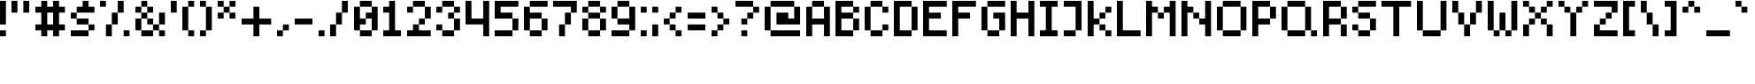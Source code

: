 SplineFontDB: 3.2
FontName: SixPixelsFont
FullName: Six Pixels Font
FamilyName: SixPixelsFont
Weight: Medium
Copyright: (c) - 2024 Mounir Tohami (Whales State) https://mounirtohami.itch.io
Version: 001.000
ItalicAngle: 0
UnderlinePosition: 0
UnderlineWidth: 0
Ascent: 1000
Descent: 0
InvalidEm: 0
sfntRevision: 0x00010000
LayerCount: 2
Layer: 0 1 "Back" 1
Layer: 1 1 "Fore" 0
XUID: [1021 465 1097079576 44]
StyleMap: 0x0040
FSType: 0
OS2Version: 1
OS2_WeightWidthSlopeOnly: 0
OS2_UseTypoMetrics: 0
CreationTime: 1280473793
ModificationTime: 1710296736
PfmFamily: 17
TTFWeight: 500
TTFWidth: 5
LineGap: 333
VLineGap: 0
Panose: 2 0 6 3 0 0 0 0 0 0
OS2TypoAscent: 1000
OS2TypoAOffset: 0
OS2TypoDescent: 0
OS2TypoDOffset: 0
OS2TypoLinegap: 333
OS2WinAscent: 1000
OS2WinAOffset: 0
OS2WinDescent: 333
OS2WinDOffset: 0
HheadAscent: 1000
HheadAOffset: 0
HheadDescent: 0
HheadDOffset: 0
OS2SubXSize: 667
OS2SubYSize: 667
OS2SubXOff: 0
OS2SubYOff: 167
OS2SupXSize: 667
OS2SupYSize: 667
OS2SupXOff: 0
OS2SupYOff: 500
OS2StrikeYSize: 0
OS2StrikeYPos: 333
OS2Vendor: '2ttf'
OS2CodePages: 00000001.00000000
OS2UnicodeRanges: 00000003.00000000.00000000.00000000
MarkAttachClasses: 1
DEI: 91125
ShortTable: cvt  2
  34
  648
EndShort
ShortTable: maxp 16
  1
  0
  99
  45
  10
  0
  0
  2
  0
  1
  1
  0
  64
  46
  0
  0
EndShort
LangName: 1033 "" "" "" "MounirTohami:SixPixelsFont" "" "Version 001.000" "" "" "" "Mounir Tohami" "" "https://mounirtohami.itch.io/six-pixels-font" "https://mounirtohami.itch.io" "SIL Open Font License (OFL)" "https://openfontlicense.org/"
GaspTable: 1 65535 0 0
Encoding: UnicodeBmp
UnicodeInterp: none
NameList: AGL For New Fonts
DisplaySize: -36
AntiAlias: 1
FitToEm: 0
WinInfo: 51 51 17
BeginPrivate: 0
EndPrivate
BeginChars: 65539 99

StartChar: .notdef
Encoding: 65536 -1 0
Width: 833
GlyphClass: 1
Flags: W
TtInstrs:
PUSHB_2
 1
 0
MDAP[rnd]
ALIGNRP
PUSHB_3
 7
 4
 0
MIRP[min,rnd,black]
SHP[rp2]
PUSHB_2
 6
 5
MDRP[rp0,min,rnd,grey]
ALIGNRP
PUSHB_3
 3
 2
 0
MIRP[min,rnd,black]
SHP[rp2]
SVTCA[y-axis]
PUSHB_2
 3
 0
MDAP[rnd]
ALIGNRP
PUSHB_3
 5
 4
 0
MIRP[min,rnd,black]
SHP[rp2]
PUSHB_3
 7
 6
 1
MIRP[rp0,min,rnd,grey]
ALIGNRP
PUSHB_3
 1
 2
 0
MIRP[min,rnd,black]
SHP[rp2]
EndTTInstrs
LayerCount: 2
Fore
SplineSet
89 0 m 1,0,-1
 89 1778 l 1,1,-1
 798 1778 l 1,2,-1
 798 0 l 1,3,-1
 89 0 l 1,0,-1
178 89 m 1,4,-1
 709 89 l 1,5,-1
 709 1689 l 1,6,-1
 178 1689 l 1,7,-1
 178 89 l 1,4,-1
EndSplineSet
EndChar

StartChar: .null
Encoding: 65537 -1 1
Width: 0
GlyphClass: 2
Flags: W
LayerCount: 2
EndChar

StartChar: nonmarkingreturn
Encoding: 65538 -1 2
Width: 833
GlyphClass: 2
Flags: W
LayerCount: 2
EndChar

StartChar: space
Encoding: 32 32 3
Width: 333
GlyphClass: 2
Flags: W
LayerCount: 2
EndChar

StartChar: exclam
Encoding: 33 33 4
Width: 333
GlyphClass: 2
Flags: W
LayerCount: 2
Fore
SplineSet
0 0 m 1,0,-1
 0 167 l 1,1,-1
 167 167 l 1,2,-1
 167 0 l 1,3,-1
 0 0 l 1,0,-1
0 334 m 1,4,5
 0 334 0 334 0 1001 c 1,6,-1
 167 1001 l 1,7,-1
 167 334 l 1,8,-1
 0 334 l 1,4,5
EndSplineSet
EndChar

StartChar: quotedbl
Encoding: 34 34 5
Width: 666
GlyphClass: 2
Flags: W
LayerCount: 2
Fore
SplineSet
334 668 m 1,0,1
 334 668 334 668 334 1001 c 1,2,-1
 501 1001 l 1,3,-1
 501 668 l 1,4,-1
 334 668 l 1,0,1
0 668 m 1,5,6
 0 668 0 668 0 1001 c 1,7,-1
 167 1001 l 1,8,9
 167 1001 167 1001 167 668 c 1,10,-1
 0 668 l 1,5,6
EndSplineSet
EndChar

StartChar: numbersign
Encoding: 35 35 6
Width: 1000
GlyphClass: 2
Flags: W
LayerCount: 2
Fore
SplineSet
501 0 m 1,0,-1
 501 167 l 1,1,-1
 334 167 l 1,2,-1
 334 0 l 1,3,-1
 167 0 l 1,4,-1
 167 167 l 1,5,-1
 0 167 l 1,6,-1
 0 334 l 1,7,-1
 167 334 l 1,8,9
 167 334 167 334 167 668 c 1,10,-1
 0 668 l 1,11,-1
 0 834 l 1,12,-1
 167 834 l 1,13,-1
 167 1001 l 1,14,-1
 334 1001 l 1,15,-1
 334 834 l 1,16,-1
 501 834 l 1,17,-1
 501 1001 l 1,18,-1
 668 1001 l 1,19,-1
 668 834 l 1,20,-1
 834 834 l 1,21,-1
 834 668 l 1,22,-1
 668 668 l 1,23,-1
 668 334 l 1,24,-1
 834 334 l 1,25,-1
 834 167 l 1,26,-1
 668 167 l 1,27,-1
 668 0 l 1,28,-1
 501 0 l 1,0,-1
501 334 m 1,29,30
 501 334 501 334 501 668 c 1,31,-1
 334 668 l 1,32,33
 334 668 334 668 334 334 c 1,34,-1
 501 334 l 1,29,30
EndSplineSet
EndChar

StartChar: dollar
Encoding: 36 36 7
Width: 833
GlyphClass: 2
Flags: W
LayerCount: 2
Fore
SplineSet
501 167 m 1,0,-1
 501 0 l 1,1,2
 501 0 501 0 0 0 c 1,3,-1
 0 167 l 1,4,-1
 501 167 l 1,0,-1
501 167 m 1,5,-1
 501 334 l 1,6,-1
 668 334 l 1,7,-1
 668 167 l 1,8,-1
 501 167 l 1,5,-1
501 334 m 1,9,10
 501 334 501 334 167 334 c 1,11,-1
 167 501 l 1,12,13
 167 501 167 501 501 501 c 1,14,-1
 501 334 l 1,9,10
167 501 m 1,15,-1
 0 501 l 1,16,-1
 0 668 l 1,17,-1
 167 668 l 1,18,-1
 167 501 l 1,15,-1
167 668 m 1,19,-1
 167 834 l 1,20,-1
 334 834 l 1,21,-1
 334 1001 l 1,22,-1
 501 1001 l 1,23,-1
 501 834 l 1,24,-1
 668 834 l 1,25,-1
 668 668 l 1,26,27
 668 668 668 668 167 668 c 1,19,-1
EndSplineSet
EndChar

StartChar: percent
Encoding: 37 37 8
Width: 1000
GlyphClass: 2
Flags: W
LayerCount: 2
Fore
SplineSet
668 0 m 1,0,-1
 668 167 l 1,1,-1
 834 167 l 1,2,-1
 834 0 l 1,3,-1
 668 0 l 1,0,-1
167 0 m 1,4,5
 167 0 167 0 167 334 c 1,6,-1
 334 334 l 1,7,-1
 334 0 l 1,8,-1
 167 0 l 1,4,5
0 834 m 1,9,-1
 0 1001 l 1,10,-1
 167 1001 l 1,11,-1
 167 834 l 1,12,-1
 0 834 l 1,9,-1
334 334 m 1,13,14
 334 334 334 334 334 668 c 1,15,-1
 501 668 l 1,16,17
 501 668 501 668 501 334 c 1,18,-1
 334 334 l 1,13,14
501 668 m 1,19,20
 501 668 501 668 501 1001 c 1,21,-1
 668 1001 l 1,22,23
 668 1001 668 1001 668 668 c 1,24,-1
 501 668 l 1,19,20
EndSplineSet
EndChar

StartChar: ampersand
Encoding: 38 38 9
Width: 1000
GlyphClass: 2
Flags: W
LayerCount: 2
Fore
SplineSet
668 0 m 1,0,-1
 668 167 l 1,1,-1
 834 167 l 1,2,-1
 834 0 l 1,3,-1
 668 0 l 1,0,-1
501 167 m 1,4,-1
 501 0 l 1,5,6
 501 0 501 0 167 0 c 1,7,-1
 167 167 l 1,8,-1
 501 167 l 1,4,-1
501 167 m 1,9,-1
 501 334 l 1,10,-1
 668 334 l 1,11,-1
 668 167 l 1,12,-1
 501 167 l 1,9,-1
167 167 m 1,13,-1
 0 167 l 1,14,15
 0 167 0 167 0 501 c 1,16,-1
 167 501 l 1,17,18
 167 501 167 501 167 167 c 1,13,-1
668 334 m 1,19,20
 668 334 668 334 668 668 c 1,21,-1
 834 668 l 1,22,23
 834 668 834 668 834 334 c 1,24,-1
 668 334 l 1,19,20
501 334 m 1,25,-1
 334 334 l 1,26,-1
 334 501 l 1,27,-1
 501 501 l 1,28,-1
 501 334 l 1,25,-1
167 501 m 1,29,-1
 167 668 l 1,30,-1
 334 668 l 1,31,-1
 334 501 l 1,32,-1
 167 501 l 1,29,-1
334 668 m 1,33,-1
 334 834 l 1,34,-1
 501 834 l 1,35,-1
 501 668 l 1,36,-1
 334 668 l 1,33,-1
167 668 m 1,37,-1
 0 668 l 1,38,-1
 0 834 l 1,39,-1
 167 834 l 1,40,-1
 167 668 l 1,37,-1
167 834 m 1,41,-1
 167 1001 l 1,42,-1
 334 1001 l 1,43,-1
 334 834 l 1,44,-1
 167 834 l 1,41,-1
EndSplineSet
EndChar

StartChar: quotesingle
Encoding: 39 39 10
Width: 333
GlyphClass: 2
Flags: W
LayerCount: 2
Fore
SplineSet
0 668 m 1,0,1
 0 668 0 668 0 1001 c 1,2,-1
 167 1001 l 1,3,-1
 167 668 l 1,4,-1
 0 668 l 1,0,1
EndSplineSet
EndChar

StartChar: parenleft
Encoding: 40 40 11
Width: 500
GlyphClass: 2
Flags: W
LayerCount: 2
Fore
SplineSet
167 0 m 1,0,-1
 167 167 l 1,1,-1
 334 167 l 1,2,-1
 334 0 l 1,3,-1
 167 0 l 1,0,-1
167 167 m 1,4,-1
 0 167 l 1,5,6
 0 167 0 167 0 834 c 1,7,-1
 167 834 l 1,8,-1
 167 167 l 1,4,-1
167 834 m 1,9,-1
 167 1001 l 1,10,-1
 334 1001 l 1,11,-1
 334 834 l 1,12,-1
 167 834 l 1,9,-1
EndSplineSet
EndChar

StartChar: parenright
Encoding: 41 41 12
Width: 500
GlyphClass: 2
Flags: W
LayerCount: 2
Fore
SplineSet
0 0 m 1,0,-1
 0 167 l 1,1,-1
 167 167 l 1,2,-1
 167 0 l 1,3,-1
 0 0 l 1,0,-1
167 167 m 1,4,5
 167 167 167 167 167 834 c 1,6,-1
 334 834 l 1,7,-1
 334 167 l 1,8,-1
 167 167 l 1,4,5
167 834 m 1,9,-1
 0 834 l 1,10,-1
 0 1001 l 1,11,-1
 167 1001 l 1,12,-1
 167 834 l 1,9,-1
EndSplineSet
EndChar

StartChar: asterisk
Encoding: 42 42 13
Width: 666
GlyphClass: 2
Flags: W
LayerCount: 2
Fore
SplineSet
334 501 m 1,0,-1
 334 668 l 1,1,-1
 501 668 l 1,2,-1
 501 501 l 1,3,-1
 334 501 l 1,0,-1
0 501 m 1,4,-1
 0 668 l 1,5,-1
 167 668 l 1,6,-1
 167 501 l 1,7,-1
 0 501 l 1,4,-1
167 668 m 1,8,-1
 167 834 l 1,9,-1
 334 834 l 1,10,-1
 334 668 l 1,11,-1
 167 668 l 1,8,-1
334 834 m 1,12,-1
 334 1001 l 1,13,-1
 501 1001 l 1,14,-1
 501 834 l 1,15,-1
 334 834 l 1,12,-1
167 834 m 1,16,-1
 0 834 l 1,17,-1
 0 1001 l 1,18,-1
 167 1001 l 1,19,-1
 167 834 l 1,16,-1
EndSplineSet
EndChar

StartChar: plus
Encoding: 43 43 14
Width: 1000
GlyphClass: 2
Flags: W
LayerCount: 2
Fore
SplineSet
334 0 m 1,0,1
 334 0 334 0 334 334 c 1,2,3
 334 334 334 334 0 334 c 1,4,-1
 0 501 l 1,5,6
 0 501 0 501 334 501 c 1,7,8
 334 501 334 501 334 834 c 1,9,-1
 501 834 l 1,10,11
 501 834 501 834 501 501 c 1,12,13
 501 501 501 501 834 501 c 1,14,-1
 834 334 l 1,15,16
 834 334 834 334 501 334 c 1,17,-1
 501 0 l 1,18,-1
 334 0 l 1,0,1
EndSplineSet
EndChar

StartChar: comma
Encoding: 44 44 15
Width: 500
GlyphClass: 2
Flags: W
LayerCount: 2
Fore
SplineSet
0 0 m 1,0,-1
 0 167 l 1,1,-1
 167 167 l 1,2,-1
 167 0 l 1,3,-1
 0 0 l 1,0,-1
167 167 m 1,4,-1
 167 334 l 1,5,-1
 334 334 l 1,6,-1
 334 167 l 1,7,-1
 167 167 l 1,4,-1
EndSplineSet
EndChar

StartChar: hyphen
Encoding: 45 45 16
Width: 666
GlyphClass: 2
Flags: W
LayerCount: 2
Fore
SplineSet
501 501 m 1,0,-1
 501 334 l 1,1,2
 501 334 501 334 0 334 c 1,3,-1
 0 501 l 1,4,-1
 501 501 l 1,0,-1
EndSplineSet
EndChar

StartChar: period
Encoding: 46 46 17
Width: 333
GlyphClass: 2
Flags: W
LayerCount: 2
Fore
SplineSet
0 0 m 1,0,-1
 0 167 l 1,1,-1
 167 167 l 1,2,-1
 167 0 l 1,3,-1
 0 0 l 1,0,-1
EndSplineSet
EndChar

StartChar: slash
Encoding: 47 47 18
Width: 666
GlyphClass: 2
Flags: W
LayerCount: 2
Fore
SplineSet
0 0 m 1,0,1
 0 0 0 0 0 334 c 1,2,-1
 167 334 l 1,3,-1
 167 0 l 1,4,-1
 0 0 l 1,0,1
167 334 m 1,5,6
 167 334 167 334 167 668 c 1,7,-1
 334 668 l 1,8,9
 334 668 334 668 334 334 c 1,10,-1
 167 334 l 1,5,6
334 668 m 1,11,12
 334 668 334 668 334 1001 c 1,13,-1
 501 1001 l 1,14,15
 501 1001 501 1001 501 668 c 1,16,-1
 334 668 l 1,11,12
EndSplineSet
EndChar

StartChar: zero
Encoding: 48 48 19
Width: 833
GlyphClass: 2
Flags: W
LayerCount: 2
Fore
SplineSet
501 167 m 1,0,-1
 501 0 l 1,1,2
 501 0 501 0 167 0 c 1,3,-1
 167 167 l 1,4,-1
 501 167 l 1,0,-1
501 167 m 1,5,6
 501 167 501 167 501 501 c 1,7,-1
 334 501 l 1,8,-1
 334 334 l 1,9,-1
 167 334 l 1,10,-1
 167 167 l 1,11,-1
 0 167 l 1,12,13
 0 167 0 167 0 834 c 1,14,-1
 167 834 l 1,15,16
 167 834 167 834 167 501 c 1,17,-1
 334 501 l 1,18,-1
 334 668 l 1,19,-1
 501 668 l 1,20,-1
 501 834 l 1,21,-1
 668 834 l 1,22,23
 668 834 668 834 668 167 c 1,24,-1
 501 167 l 1,5,6
501 834 m 1,25,26
 501 834 501 834 167 834 c 1,27,-1
 167 1001 l 1,28,29
 167 1001 167 1001 501 1001 c 1,30,-1
 501 834 l 1,25,26
EndSplineSet
EndChar

StartChar: one
Encoding: 49 49 20
Width: 666
GlyphClass: 2
Flags: W
LayerCount: 2
Fore
SplineSet
0 0 m 1,0,-1
 0 167 l 1,1,-1
 167 167 l 1,2,3
 167 167 167 167 167 668 c 1,4,-1
 0 668 l 1,5,-1
 0 834 l 1,6,-1
 167 834 l 1,7,-1
 167 1001 l 1,8,-1
 334 1001 l 1,9,10
 334 1001 334 1001 334 167 c 1,11,-1
 501 167 l 1,12,-1
 501 0 l 1,13,-1
 0 0 l 1,0,-1
EndSplineSet
EndChar

StartChar: two
Encoding: 50 50 21
Width: 833
GlyphClass: 2
Flags: W
LayerCount: 2
Fore
SplineSet
0 668 m 1,0,-1
 0 834 l 1,1,-1
 167 834 l 1,2,-1
 167 668 l 1,3,-1
 0 668 l 1,0,-1
668 167 m 1,4,-1
 668 0 l 1,5,6
 668 0 668 0 0 0 c 1,7,-1
 0 167 l 1,8,-1
 167 167 l 1,9,-1
 167 334 l 1,10,-1
 334 334 l 1,11,-1
 334 167 l 1,12,-1
 668 167 l 1,4,-1
334 334 m 1,13,-1
 334 501 l 1,14,-1
 501 501 l 1,15,-1
 501 334 l 1,16,-1
 334 334 l 1,13,-1
501 501 m 1,17,18
 501 501 501 501 501 834 c 1,19,-1
 668 834 l 1,20,21
 668 834 668 834 668 501 c 1,22,-1
 501 501 l 1,17,18
501 834 m 1,23,24
 501 834 501 834 167 834 c 1,25,-1
 167 1001 l 1,26,27
 167 1001 167 1001 501 1001 c 1,28,-1
 501 834 l 1,23,24
EndSplineSet
EndChar

StartChar: three
Encoding: 51 51 22
Width: 833
GlyphClass: 2
Flags: W
LayerCount: 2
Fore
SplineSet
0 668 m 1,0,-1
 0 834 l 1,1,-1
 167 834 l 1,2,-1
 167 668 l 1,3,-1
 0 668 l 1,0,-1
501 167 m 1,4,-1
 501 0 l 1,5,6
 501 0 501 0 167 0 c 1,7,-1
 167 167 l 1,8,-1
 501 167 l 1,4,-1
501 167 m 1,9,10
 501 167 501 167 501 501 c 1,11,-1
 668 501 l 1,12,13
 668 501 668 501 668 167 c 1,14,-1
 501 167 l 1,9,10
167 167 m 1,15,-1
 0 167 l 1,16,-1
 0 334 l 1,17,-1
 167 334 l 1,18,-1
 167 167 l 1,15,-1
501 501 m 1,19,-1
 334 501 l 1,20,-1
 334 668 l 1,21,-1
 501 668 l 1,22,-1
 501 501 l 1,19,-1
501 668 m 1,23,-1
 501 834 l 1,24,-1
 668 834 l 1,25,-1
 668 668 l 1,26,-1
 501 668 l 1,23,-1
501 834 m 1,27,28
 501 834 501 834 167 834 c 1,29,-1
 167 1001 l 1,30,31
 167 1001 167 1001 501 1001 c 1,32,-1
 501 834 l 1,27,28
EndSplineSet
EndChar

StartChar: four
Encoding: 52 52 23
Width: 833
GlyphClass: 2
Flags: W
LayerCount: 2
Fore
SplineSet
501 0 m 1,0,1
 501 0 501 0 501 334 c 1,2,3
 501 334 501 334 0 334 c 1,4,-1
 0 1001 l 1,5,-1
 167 1001 l 1,6,7
 167 1001 167 1001 167 501 c 1,8,9
 167 501 167 501 501 501 c 1,10,11
 501 501 501 501 501 1001 c 1,12,-1
 668 1001 l 1,13,-1
 668 0 l 1,14,-1
 501 0 l 1,0,1
EndSplineSet
EndChar

StartChar: five
Encoding: 53 53 24
Width: 833
GlyphClass: 2
Flags: W
LayerCount: 2
Fore
SplineSet
501 167 m 1,0,-1
 501 0 l 1,1,2
 501 0 501 0 0 0 c 1,3,-1
 0 167 l 1,4,-1
 501 167 l 1,0,-1
501 167 m 1,5,6
 501 167 501 167 501 501 c 1,7,-1
 668 501 l 1,8,9
 668 501 668 501 668 167 c 1,10,-1
 501 167 l 1,5,6
501 501 m 1,11,12
 501 501 501 501 0 501 c 1,13,14
 0 501 0 501 0 1001 c 1,15,16
 0 1001 0 1001 668 1001 c 1,17,-1
 668 834 l 1,18,19
 668 834 668 834 167 834 c 1,20,-1
 167 668 l 1,21,22
 167 668 167 668 501 668 c 1,23,-1
 501 501 l 1,11,12
EndSplineSet
EndChar

StartChar: six
Encoding: 54 54 25
Width: 833
GlyphClass: 2
Flags: W
LayerCount: 2
Fore
SplineSet
501 167 m 1,0,-1
 501 0 l 1,1,2
 501 0 501 0 167 0 c 1,3,-1
 167 167 l 1,4,-1
 501 167 l 1,0,-1
501 167 m 1,5,6
 501 167 501 167 501 501 c 1,7,-1
 668 501 l 1,8,9
 668 501 668 501 668 167 c 1,10,-1
 501 167 l 1,5,6
167 167 m 1,11,-1
 0 167 l 1,12,13
 0 167 0 167 0 834 c 1,14,-1
 167 834 l 1,15,-1
 167 668 l 1,16,17
 167 668 167 668 501 668 c 1,18,-1
 501 501 l 1,19,20
 501 501 501 501 167 501 c 1,21,22
 167 501 167 501 167 167 c 1,11,-1
668 1001 m 1,23,-1
 668 834 l 1,24,25
 668 834 668 834 167 834 c 1,26,-1
 167 1001 l 1,27,28
 167 1001 167 1001 668 1001 c 1,23,-1
EndSplineSet
EndChar

StartChar: seven
Encoding: 55 55 26
Width: 833
GlyphClass: 2
Flags: W
LayerCount: 2
Fore
SplineSet
167 0 m 1,0,1
 167 0 167 0 167 334 c 1,2,-1
 334 334 l 1,3,-1
 334 0 l 1,4,-1
 167 0 l 1,0,1
334 334 m 1,5,6
 334 334 334 334 334 668 c 1,7,-1
 501 668 l 1,8,9
 501 668 501 668 501 334 c 1,10,-1
 334 334 l 1,5,6
501 668 m 1,11,-1
 501 834 l 1,12,13
 501 834 501 834 0 834 c 1,14,-1
 0 1001 l 1,15,16
 0 1001 0 1001 668 1001 c 1,17,18
 668 1001 668 1001 668 668 c 1,19,-1
 501 668 l 1,11,-1
EndSplineSet
EndChar

StartChar: eight
Encoding: 56 56 27
Width: 833
GlyphClass: 2
Flags: W
LayerCount: 2
Fore
SplineSet
501 167 m 1,0,-1
 501 0 l 1,1,2
 501 0 501 0 167 0 c 1,3,-1
 167 167 l 1,4,-1
 501 167 l 1,0,-1
501 167 m 1,5,6
 501 167 501 167 501 501 c 1,7,-1
 668 501 l 1,8,9
 668 501 668 501 668 167 c 1,10,-1
 501 167 l 1,5,6
167 167 m 1,11,-1
 0 167 l 1,12,13
 0 167 0 167 0 501 c 1,14,-1
 167 501 l 1,15,16
 167 501 167 501 167 167 c 1,11,-1
501 501 m 1,17,18
 501 501 501 501 167 501 c 1,19,-1
 167 668 l 1,20,21
 167 668 167 668 501 668 c 1,22,-1
 501 501 l 1,17,18
501 668 m 1,23,-1
 501 834 l 1,24,-1
 668 834 l 1,25,-1
 668 668 l 1,26,-1
 501 668 l 1,23,-1
167 668 m 1,27,-1
 0 668 l 1,28,-1
 0 834 l 1,29,-1
 167 834 l 1,30,-1
 167 668 l 1,27,-1
501 834 m 1,31,32
 501 834 501 834 167 834 c 1,33,-1
 167 1001 l 1,34,35
 167 1001 167 1001 501 1001 c 1,36,-1
 501 834 l 1,31,32
EndSplineSet
EndChar

StartChar: nine
Encoding: 57 57 28
Width: 833
GlyphClass: 2
Flags: W
LayerCount: 2
Fore
SplineSet
501 167 m 1,0,-1
 501 0 l 1,1,2
 501 0 501 0 0 0 c 1,3,-1
 0 167 l 1,4,-1
 501 167 l 1,0,-1
501 167 m 1,5,-1
 501 334 l 1,6,7
 501 334 501 334 167 334 c 1,8,-1
 167 501 l 1,9,10
 167 501 167 501 501 501 c 1,11,12
 501 501 501 501 501 834 c 1,13,-1
 668 834 l 1,14,15
 668 834 668 834 668 167 c 1,16,-1
 501 167 l 1,5,-1
167 501 m 1,17,-1
 0 501 l 1,18,19
 0 501 0 501 0 834 c 1,20,-1
 167 834 l 1,21,22
 167 834 167 834 167 501 c 1,17,-1
501 834 m 1,23,24
 501 834 501 834 167 834 c 1,25,-1
 167 1001 l 1,26,27
 167 1001 167 1001 501 1001 c 1,28,-1
 501 834 l 1,23,24
EndSplineSet
EndChar

StartChar: colon
Encoding: 58 58 29
Width: 333
GlyphClass: 2
Flags: W
LayerCount: 2
Fore
SplineSet
0 0 m 1,0,-1
 0 167 l 1,1,-1
 167 167 l 1,2,-1
 167 0 l 1,3,-1
 0 0 l 1,0,-1
0 668 m 1,4,-1
 0 834 l 1,5,-1
 167 834 l 1,6,-1
 167 668 l 1,7,-1
 0 668 l 1,4,-1
EndSplineSet
EndChar

StartChar: semicolon
Encoding: 59 59 30
Width: 333
GlyphClass: 2
Flags: W
LayerCount: 2
Fore
SplineSet
0 0 m 1,0,1
 0 0 0 0 0 334 c 1,2,-1
 167 334 l 1,3,-1
 167 0 l 1,4,-1
 0 0 l 1,0,1
0 668 m 1,5,-1
 0 834 l 1,6,-1
 167 834 l 1,7,-1
 167 668 l 1,8,-1
 0 668 l 1,5,-1
EndSplineSet
EndChar

StartChar: less
Encoding: 60 60 31
Width: 666
GlyphClass: 2
Flags: W
LayerCount: 2
Fore
SplineSet
334 0 m 1,0,-1
 334 167 l 1,1,-1
 501 167 l 1,2,-1
 501 0 l 1,3,-1
 334 0 l 1,0,-1
334 167 m 1,4,-1
 167 167 l 1,5,-1
 167 334 l 1,6,-1
 334 334 l 1,7,-1
 334 167 l 1,4,-1
167 334 m 1,8,-1
 0 334 l 1,9,-1
 0 501 l 1,10,-1
 167 501 l 1,11,-1
 167 334 l 1,8,-1
167 501 m 1,12,-1
 167 668 l 1,13,-1
 334 668 l 1,14,-1
 334 501 l 1,15,-1
 167 501 l 1,12,-1
334 668 m 1,16,-1
 334 834 l 1,17,-1
 501 834 l 1,18,-1
 501 668 l 1,19,-1
 334 668 l 1,16,-1
EndSplineSet
EndChar

StartChar: equal
Encoding: 61 61 32
Width: 666
GlyphClass: 2
Flags: W
LayerCount: 2
Fore
SplineSet
501 334 m 1,0,-1
 501 167 l 1,1,2
 501 167 501 167 0 167 c 1,3,-1
 0 334 l 1,4,-1
 501 334 l 1,0,-1
501 668 m 1,5,-1
 501 501 l 1,6,7
 501 501 501 501 0 501 c 1,8,-1
 0 668 l 1,9,10
 0 668 0 668 501 668 c 1,5,-1
EndSplineSet
EndChar

StartChar: greater
Encoding: 62 62 33
Width: 666
GlyphClass: 2
Flags: W
LayerCount: 2
Fore
SplineSet
0 0 m 1,0,-1
 0 167 l 1,1,-1
 167 167 l 1,2,-1
 167 0 l 1,3,-1
 0 0 l 1,0,-1
167 167 m 1,4,-1
 167 334 l 1,5,-1
 334 334 l 1,6,-1
 334 167 l 1,7,-1
 167 167 l 1,4,-1
334 334 m 1,8,-1
 334 501 l 1,9,-1
 501 501 l 1,10,-1
 501 334 l 1,11,-1
 334 334 l 1,8,-1
334 501 m 1,12,-1
 167 501 l 1,13,-1
 167 668 l 1,14,-1
 334 668 l 1,15,-1
 334 501 l 1,12,-1
167 668 m 1,16,-1
 0 668 l 1,17,-1
 0 834 l 1,18,-1
 167 834 l 1,19,-1
 167 668 l 1,16,-1
EndSplineSet
EndChar

StartChar: question
Encoding: 63 63 34
Width: 833
GlyphClass: 2
Flags: W
LayerCount: 2
Fore
SplineSet
167 0 m 1,0,-1
 167 167 l 1,1,-1
 334 167 l 1,2,-1
 334 0 l 1,3,-1
 167 0 l 1,0,-1
167 334 m 1,4,-1
 167 501 l 1,5,-1
 334 501 l 1,6,-1
 334 334 l 1,7,-1
 167 334 l 1,4,-1
334 501 m 1,8,-1
 334 668 l 1,9,-1
 501 668 l 1,10,-1
 501 501 l 1,11,-1
 334 501 l 1,8,-1
501 668 m 1,12,-1
 501 834 l 1,13,-1
 668 834 l 1,14,-1
 668 668 l 1,15,-1
 501 668 l 1,12,-1
501 834 m 1,16,17
 501 834 501 834 0 834 c 1,18,-1
 0 1001 l 1,19,-1
 501 1001 l 1,20,-1
 501 834 l 1,16,17
EndSplineSet
EndChar

StartChar: at
Encoding: 64 64 35
Width: 1166
GlyphClass: 2
Flags: W
LayerCount: 2
Fore
SplineSet
1001 167 m 1,0,-1
 1001 0 l 1,1,2
 1001 0 1001 0 167 0 c 1,3,-1
 167 167 l 1,4,-1
 1001 167 l 1,0,-1
167 167 m 1,5,-1
 0 167 l 1,6,7
 0 167 0 167 0 834 c 1,8,-1
 167 834 l 1,9,10
 167 834 167 834 167 167 c 1,5,-1
334 334 m 1,11,12
 334 334 334 334 334 668 c 1,13,14
 334 668 334 668 668 668 c 1,15,-1
 668 501 l 1,16,-1
 834 501 l 1,17,18
 834 501 834 501 834 834 c 1,19,-1
 1001 834 l 1,20,21
 1001 834 1001 834 1001 334 c 1,22,23
 1001 334 1001 334 334 334 c 1,11,12
834 834 m 1,24,25
 834 834 834 834 167 834 c 1,26,-1
 167 1001 l 1,27,28
 167 1001 167 1001 834 1001 c 1,29,-1
 834 834 l 1,24,25
EndSplineSet
EndChar

StartChar: A
Encoding: 65 65 36
Width: 833
GlyphClass: 2
Flags: W
LayerCount: 2
Fore
SplineSet
501 0 m 1,0,1
 501 0 501 0 501 334 c 1,2,3
 501 334 501 334 167 334 c 1,4,5
 167 334 167 334 167 0 c 1,6,-1
 0 0 l 1,7,8
 0 0 0 0 0 834 c 1,9,-1
 167 834 l 1,10,11
 167 834 167 834 167 501 c 1,12,13
 167 501 167 501 501 501 c 1,14,15
 501 501 501 501 501 834 c 1,16,-1
 668 834 l 1,17,-1
 668 0 l 1,18,-1
 501 0 l 1,0,1
501 834 m 1,19,20
 501 834 501 834 167 834 c 1,21,-1
 167 1001 l 1,22,23
 167 1001 167 1001 501 1001 c 1,24,-1
 501 834 l 1,19,20
EndSplineSet
EndChar

StartChar: B
Encoding: 66 66 37
Width: 833
GlyphClass: 2
Flags: W
LayerCount: 2
Fore
SplineSet
501 167 m 1,0,1
 501 167 501 167 501 501 c 1,2,3
 501 501 501 501 167 501 c 1,4,5
 167 501 167 501 167 167 c 1,6,-1
 501 167 l 1,0,1
0 0 m 1,7,8
 0 0 0 0 0 1001 c 1,9,10
 0 1001 0 1001 501 1001 c 1,11,-1
 501 834 l 1,12,-1
 668 834 l 1,13,-1
 668 668 l 1,14,-1
 501 668 l 1,15,-1
 501 834 l 1,16,17
 501 834 501 834 167 834 c 1,18,-1
 167 668 l 1,19,20
 167 668 167 668 501 668 c 1,21,-1
 501 501 l 1,22,-1
 668 501 l 1,23,24
 668 501 668 501 668 167 c 1,25,-1
 501 167 l 1,26,-1
 501 0 l 1,27,28
 501 0 501 0 0 0 c 1,7,8
EndSplineSet
EndChar

StartChar: C
Encoding: 67 67 38
Width: 833
GlyphClass: 2
Flags: W
LayerCount: 2
Fore
SplineSet
501 668 m 1,0,-1
 501 834 l 1,1,-1
 668 834 l 1,2,-1
 668 668 l 1,3,-1
 501 668 l 1,0,-1
501 167 m 1,4,-1
 501 0 l 1,5,6
 501 0 501 0 167 0 c 1,7,-1
 167 167 l 1,8,-1
 501 167 l 1,4,-1
501 167 m 1,9,-1
 501 334 l 1,10,-1
 668 334 l 1,11,-1
 668 167 l 1,12,-1
 501 167 l 1,9,-1
167 167 m 1,13,-1
 0 167 l 1,14,15
 0 167 0 167 0 834 c 1,16,-1
 167 834 l 1,17,18
 167 834 167 834 167 167 c 1,13,-1
501 834 m 1,19,20
 501 834 501 834 167 834 c 1,21,-1
 167 1001 l 1,22,23
 167 1001 167 1001 501 1001 c 1,24,-1
 501 834 l 1,19,20
EndSplineSet
EndChar

StartChar: D
Encoding: 68 68 39
Width: 833
GlyphClass: 2
Flags: W
LayerCount: 2
Fore
SplineSet
501 167 m 1,0,1
 501 167 501 167 501 834 c 1,2,3
 501 834 501 834 167 834 c 1,4,-1
 167 167 l 1,5,-1
 501 167 l 1,0,1
0 0 m 1,6,7
 0 0 0 0 0 1001 c 1,8,9
 0 1001 0 1001 501 1001 c 1,10,-1
 501 834 l 1,11,-1
 668 834 l 1,12,13
 668 834 668 834 668 167 c 1,14,-1
 501 167 l 1,15,-1
 501 0 l 1,16,17
 501 0 501 0 0 0 c 1,6,7
EndSplineSet
EndChar

StartChar: E
Encoding: 69 69 40
Width: 833
GlyphClass: 2
Flags: W
LayerCount: 2
Fore
SplineSet
668 167 m 1,0,-1
 668 0 l 1,1,2
 668 0 668 0 0 0 c 1,3,4
 0 0 0 0 0 1001 c 1,5,6
 0 1001 0 1001 668 1001 c 1,7,-1
 668 834 l 1,8,9
 668 834 668 834 167 834 c 1,10,-1
 167 668 l 1,11,12
 167 668 167 668 501 668 c 1,13,-1
 501 501 l 1,14,15
 501 501 501 501 167 501 c 1,16,17
 167 501 167 501 167 167 c 1,18,-1
 668 167 l 1,0,-1
EndSplineSet
EndChar

StartChar: F
Encoding: 70 70 41
Width: 833
GlyphClass: 2
Flags: W
LayerCount: 2
Fore
SplineSet
0 0 m 1,0,1
 0 0 0 0 0 1001 c 1,2,3
 0 1001 0 1001 668 1001 c 1,4,-1
 668 834 l 1,5,6
 668 834 668 834 167 834 c 1,7,-1
 167 668 l 1,8,9
 167 668 167 668 501 668 c 1,10,-1
 501 501 l 1,11,12
 501 501 501 501 167 501 c 1,13,-1
 167 0 l 1,14,-1
 0 0 l 1,0,1
EndSplineSet
EndChar

StartChar: G
Encoding: 71 71 42
Width: 833
GlyphClass: 2
Flags: W
LayerCount: 2
Fore
SplineSet
501 167 m 1,0,-1
 501 0 l 1,1,2
 501 0 501 0 167 0 c 1,3,-1
 167 167 l 1,4,-1
 501 167 l 1,0,-1
501 167 m 1,5,6
 501 167 501 167 501 501 c 1,7,-1
 334 501 l 1,8,-1
 334 668 l 1,9,10
 334 668 334 668 668 668 c 1,11,12
 668 668 668 668 668 167 c 1,13,-1
 501 167 l 1,5,6
167 167 m 1,14,-1
 0 167 l 1,15,16
 0 167 0 167 0 834 c 1,17,-1
 167 834 l 1,18,19
 167 834 167 834 167 167 c 1,14,-1
668 1001 m 1,20,-1
 668 834 l 1,21,22
 668 834 668 834 167 834 c 1,23,-1
 167 1001 l 1,24,25
 167 1001 167 1001 668 1001 c 1,20,-1
EndSplineSet
EndChar

StartChar: H
Encoding: 72 72 43
Width: 833
GlyphClass: 2
Flags: W
LayerCount: 2
Fore
SplineSet
501 0 m 1,0,1
 501 0 501 0 501 501 c 1,2,3
 501 501 501 501 167 501 c 1,4,5
 167 501 167 501 167 0 c 1,6,-1
 0 0 l 1,7,8
 0 0 0 0 0 1001 c 1,9,-1
 167 1001 l 1,10,11
 167 1001 167 1001 167 668 c 1,12,13
 167 668 167 668 501 668 c 1,14,15
 501 668 501 668 501 1001 c 1,16,-1
 668 1001 l 1,17,-1
 668 0 l 1,18,-1
 501 0 l 1,0,1
EndSplineSet
EndChar

StartChar: I
Encoding: 73 73 44
Width: 666
GlyphClass: 2
Flags: W
LayerCount: 2
Fore
SplineSet
0 0 m 1,0,-1
 0 167 l 1,1,-1
 167 167 l 1,2,3
 167 167 167 167 167 834 c 1,4,-1
 0 834 l 1,5,-1
 0 1001 l 1,6,7
 0 1001 0 1001 501 1001 c 1,8,-1
 501 834 l 1,9,-1
 334 834 l 1,10,11
 334 834 334 834 334 167 c 1,12,-1
 501 167 l 1,13,-1
 501 0 l 1,14,-1
 0 0 l 1,0,-1
EndSplineSet
EndChar

StartChar: J
Encoding: 74 74 45
Width: 666
GlyphClass: 2
Flags: W
LayerCount: 2
Fore
SplineSet
334 167 m 1,0,-1
 334 0 l 1,1,2
 334 0 334 0 0 0 c 1,3,-1
 0 167 l 1,4,-1
 334 167 l 1,0,-1
334 167 m 1,5,6
 334 167 334 167 334 834 c 1,7,8
 334 834 334 834 0 834 c 1,9,-1
 0 1001 l 1,10,11
 0 1001 0 1001 501 1001 c 1,12,13
 501 1001 501 1001 501 167 c 1,14,-1
 334 167 l 1,5,6
EndSplineSet
EndChar

StartChar: K
Encoding: 75 75 46
Width: 833
GlyphClass: 2
Flags: W
LayerCount: 2
Fore
SplineSet
501 0 m 1,0,-1
 501 167 l 1,1,-1
 668 167 l 1,2,-1
 668 0 l 1,3,-1
 501 0 l 1,0,-1
0 0 m 1,4,5
 0 0 0 0 0 1001 c 1,6,-1
 167 1001 l 1,7,8
 167 1001 167 1001 167 501 c 1,9,-1
 334 501 l 1,10,-1
 334 334 l 1,11,-1
 501 334 l 1,12,-1
 501 167 l 1,13,-1
 334 167 l 1,14,-1
 334 334 l 1,15,-1
 167 334 l 1,16,-1
 167 0 l 1,17,-1
 0 0 l 1,4,5
334 501 m 1,18,-1
 334 668 l 1,19,-1
 501 668 l 1,20,-1
 501 501 l 1,21,-1
 334 501 l 1,18,-1
501 668 m 1,22,-1
 501 834 l 1,23,-1
 668 834 l 1,24,-1
 668 668 l 1,25,-1
 501 668 l 1,22,-1
EndSplineSet
EndChar

StartChar: L
Encoding: 76 76 47
Width: 833
GlyphClass: 2
Flags: W
LayerCount: 2
Fore
SplineSet
668 167 m 1,0,-1
 668 0 l 1,1,2
 668 0 668 0 0 0 c 1,3,4
 0 0 0 0 0 1001 c 1,5,-1
 167 1001 l 1,6,7
 167 1001 167 1001 167 167 c 1,8,-1
 668 167 l 1,0,-1
EndSplineSet
EndChar

StartChar: M
Encoding: 77 77 48
Width: 1000
GlyphClass: 2
Flags: W
LayerCount: 2
Fore
SplineSet
668 0 m 1,0,1
 668 0 668 0 668 668 c 1,2,-1
 501 668 l 1,3,-1
 501 501 l 1,4,-1
 334 501 l 1,5,-1
 334 668 l 1,6,-1
 501 668 l 1,7,-1
 501 834 l 1,8,-1
 668 834 l 1,9,-1
 668 1001 l 1,10,-1
 834 1001 l 1,11,-1
 834 0 l 1,12,-1
 668 0 l 1,0,1
0 0 m 1,13,14
 0 0 0 0 0 1001 c 1,15,-1
 167 1001 l 1,16,-1
 167 834 l 1,17,-1
 334 834 l 1,18,-1
 334 668 l 1,19,-1
 167 668 l 1,20,21
 167 668 167 668 167 0 c 1,22,-1
 0 0 l 1,13,14
EndSplineSet
EndChar

StartChar: N
Encoding: 78 78 49
Width: 1000
GlyphClass: 2
Flags: W
LayerCount: 2
Fore
SplineSet
668 0 m 1,0,1
 668 0 668 0 668 334 c 1,2,-1
 501 334 l 1,3,-1
 501 501 l 1,4,-1
 668 501 l 1,5,6
 668 501 668 501 668 1001 c 1,7,-1
 834 1001 l 1,8,-1
 834 0 l 1,9,-1
 668 0 l 1,0,1
0 0 m 1,10,11
 0 0 0 0 0 1001 c 1,12,-1
 167 1001 l 1,13,-1
 167 834 l 1,14,-1
 334 834 l 1,15,-1
 334 668 l 1,16,-1
 501 668 l 1,17,-1
 501 501 l 1,18,-1
 334 501 l 1,19,-1
 334 668 l 1,20,-1
 167 668 l 1,21,22
 167 668 167 668 167 0 c 1,23,-1
 0 0 l 1,10,11
EndSplineSet
EndChar

StartChar: O
Encoding: 79 79 50
Width: 1000
GlyphClass: 2
Flags: W
LayerCount: 2
Fore
SplineSet
668 167 m 1,0,-1
 668 0 l 1,1,2
 668 0 668 0 167 0 c 1,3,-1
 167 167 l 1,4,-1
 668 167 l 1,0,-1
668 167 m 1,5,6
 668 167 668 167 668 834 c 1,7,-1
 834 834 l 1,8,9
 834 834 834 834 834 167 c 1,10,-1
 668 167 l 1,5,6
167 167 m 1,11,-1
 0 167 l 1,12,13
 0 167 0 167 0 834 c 1,14,-1
 167 834 l 1,15,16
 167 834 167 834 167 167 c 1,11,-1
668 834 m 1,17,18
 668 834 668 834 167 834 c 1,19,-1
 167 1001 l 1,20,21
 167 1001 167 1001 668 1001 c 1,22,-1
 668 834 l 1,17,18
EndSplineSet
EndChar

StartChar: P
Encoding: 80 80 51
Width: 833
GlyphClass: 2
Flags: W
LayerCount: 2
Fore
SplineSet
0 0 m 1,0,1
 0 0 0 0 0 1001 c 1,2,3
 0 1001 0 1001 501 1001 c 1,4,-1
 501 834 l 1,5,-1
 668 834 l 1,6,7
 668 834 668 834 668 501 c 1,8,-1
 501 501 l 1,9,10
 501 501 501 501 501 834 c 1,11,12
 501 834 501 834 167 834 c 1,13,14
 167 834 167 834 167 501 c 1,15,16
 167 501 167 501 501 501 c 1,17,-1
 501 334 l 1,18,19
 501 334 501 334 167 334 c 1,20,-1
 167 0 l 1,21,-1
 0 0 l 1,0,1
EndSplineSet
EndChar

StartChar: Q
Encoding: 81 81 52
Width: 1166
GlyphClass: 2
Flags: W
LayerCount: 2
Fore
SplineSet
834 0 m 1,0,-1
 834 167 l 1,1,-1
 1001 167 l 1,2,-1
 1001 0 l 1,3,-1
 834 0 l 1,0,-1
668 167 m 1,4,-1
 668 0 l 1,5,6
 668 0 668 0 167 0 c 1,7,-1
 167 167 l 1,8,-1
 668 167 l 1,4,-1
668 167 m 1,9,10
 668 167 668 167 668 834 c 1,11,-1
 834 834 l 1,12,13
 834 834 834 834 834 167 c 1,14,-1
 668 167 l 1,9,10
167 167 m 1,15,-1
 0 167 l 1,16,17
 0 167 0 167 0 834 c 1,18,-1
 167 834 l 1,19,20
 167 834 167 834 167 167 c 1,15,-1
668 834 m 1,21,22
 668 834 668 834 167 834 c 1,23,-1
 167 1001 l 1,24,25
 167 1001 167 1001 668 1001 c 1,26,-1
 668 834 l 1,21,22
EndSplineSet
EndChar

StartChar: R
Encoding: 82 82 53
Width: 833
GlyphClass: 2
Flags: W
LayerCount: 2
Fore
SplineSet
501 0 m 1,0,1
 501 0 501 0 501 334 c 1,2,-1
 668 334 l 1,3,-1
 668 0 l 1,4,-1
 501 0 l 1,0,1
0 0 m 1,5,6
 0 0 0 0 0 1001 c 1,7,8
 0 1001 0 1001 501 1001 c 1,9,-1
 501 834 l 1,10,-1
 668 834 l 1,11,12
 668 834 668 834 668 501 c 1,13,-1
 501 501 l 1,14,15
 501 501 501 501 501 834 c 1,16,17
 501 834 501 834 167 834 c 1,18,19
 167 834 167 834 167 501 c 1,20,21
 167 501 167 501 501 501 c 1,22,-1
 501 334 l 1,23,24
 501 334 501 334 167 334 c 1,25,26
 167 334 167 334 167 0 c 1,27,-1
 0 0 l 1,5,6
EndSplineSet
EndChar

StartChar: S
Encoding: 83 83 54
Width: 833
GlyphClass: 2
Flags: W
LayerCount: 2
Fore
SplineSet
501 167 m 1,0,-1
 501 0 l 1,1,2
 501 0 501 0 167 0 c 1,3,-1
 167 167 l 1,4,-1
 501 167 l 1,0,-1
501 167 m 1,5,6
 501 167 501 167 501 501 c 1,7,-1
 668 501 l 1,8,9
 668 501 668 501 668 167 c 1,10,-1
 501 167 l 1,5,6
167 167 m 1,11,-1
 0 167 l 1,12,-1
 0 334 l 1,13,-1
 167 334 l 1,14,-1
 167 167 l 1,11,-1
501 501 m 1,15,16
 501 501 501 501 167 501 c 1,17,-1
 167 668 l 1,18,19
 167 668 167 668 501 668 c 1,20,-1
 501 501 l 1,15,16
167 668 m 1,21,-1
 0 668 l 1,22,-1
 0 834 l 1,23,-1
 167 834 l 1,24,-1
 167 668 l 1,21,-1
668 1001 m 1,25,-1
 668 834 l 1,26,27
 668 834 668 834 167 834 c 1,28,-1
 167 1001 l 1,29,30
 167 1001 167 1001 668 1001 c 1,25,-1
EndSplineSet
EndChar

StartChar: T
Encoding: 84 84 55
Width: 1000
GlyphClass: 2
Flags: W
LayerCount: 2
Fore
SplineSet
334 0 m 1,0,1
 334 0 334 0 334 834 c 1,2,3
 334 834 334 834 0 834 c 1,4,-1
 0 1001 l 1,5,6
 0 1001 0 1001 834 1001 c 1,7,-1
 834 834 l 1,8,9
 834 834 834 834 501 834 c 1,10,-1
 501 0 l 1,11,-1
 334 0 l 1,0,1
EndSplineSet
EndChar

StartChar: U
Encoding: 85 85 56
Width: 1000
GlyphClass: 2
Flags: W
LayerCount: 2
Fore
SplineSet
668 167 m 1,0,-1
 668 0 l 1,1,2
 668 0 668 0 167 0 c 1,3,-1
 167 167 l 1,4,-1
 668 167 l 1,0,-1
668 167 m 1,5,6
 668 167 668 167 668 1001 c 1,7,-1
 834 1001 l 1,8,9
 834 1001 834 1001 834 167 c 1,10,-1
 668 167 l 1,5,6
167 167 m 1,11,-1
 0 167 l 1,12,13
 0 167 0 167 0 1001 c 1,14,-1
 167 1001 l 1,15,16
 167 1001 167 1001 167 167 c 1,11,-1
EndSplineSet
EndChar

StartChar: V
Encoding: 86 86 57
Width: 1000
GlyphClass: 2
Flags: W
LayerCount: 2
Fore
SplineSet
334 0 m 1,0,1
 334 0 334 0 334 334 c 1,2,-1
 501 334 l 1,3,-1
 501 0 l 1,4,-1
 334 0 l 1,0,1
501 334 m 1,5,6
 501 334 501 334 501 668 c 1,7,-1
 668 668 l 1,8,9
 668 668 668 668 668 334 c 1,10,-1
 501 334 l 1,5,6
334 334 m 1,11,-1
 167 334 l 1,12,13
 167 334 167 334 167 668 c 1,14,-1
 334 668 l 1,15,16
 334 668 334 668 334 334 c 1,11,-1
668 668 m 1,17,18
 668 668 668 668 668 1001 c 1,19,-1
 834 1001 l 1,20,21
 834 1001 834 1001 834 668 c 1,22,-1
 668 668 l 1,17,18
167 668 m 1,23,-1
 0 668 l 1,24,25
 0 668 0 668 0 1001 c 1,26,-1
 167 1001 l 1,27,28
 167 1001 167 1001 167 668 c 1,23,-1
EndSplineSet
EndChar

StartChar: W
Encoding: 87 87 58
Width: 1000
GlyphClass: 2
Flags: W
LayerCount: 2
Fore
SplineSet
501 0 m 1,0,-1
 501 167 l 1,1,-1
 668 167 l 1,2,-1
 668 0 l 1,3,-1
 501 0 l 1,0,-1
167 0 m 1,4,-1
 167 167 l 1,5,-1
 334 167 l 1,6,-1
 334 0 l 1,7,-1
 167 0 l 1,4,-1
668 167 m 1,8,9
 668 167 668 167 668 1001 c 1,10,-1
 834 1001 l 1,11,-1
 834 167 l 1,12,-1
 668 167 l 1,8,9
334 167 m 1,13,14
 334 167 334 167 334 668 c 1,15,-1
 501 668 l 1,16,17
 501 668 501 668 501 167 c 1,18,-1
 334 167 l 1,13,14
167 167 m 1,19,-1
 0 167 l 1,20,21
 0 167 0 167 0 1001 c 1,22,-1
 167 1001 l 1,23,24
 167 1001 167 1001 167 167 c 1,19,-1
EndSplineSet
EndChar

StartChar: X
Encoding: 88 88 59
Width: 1000
GlyphClass: 2
Flags: W
LayerCount: 2
Fore
SplineSet
668 0 m 1,0,1
 668 0 668 0 668 334 c 1,2,-1
 834 334 l 1,3,-1
 834 0 l 1,4,-1
 668 0 l 1,0,1
0 0 m 1,5,6
 0 0 0 0 0 334 c 1,7,-1
 167 334 l 1,8,9
 167 334 167 334 167 0 c 1,10,-1
 0 0 l 1,5,6
668 334 m 1,11,-1
 501 334 l 1,12,-1
 501 501 l 1,13,-1
 668 501 l 1,14,-1
 668 334 l 1,11,-1
167 334 m 1,15,-1
 167 501 l 1,16,-1
 334 501 l 1,17,-1
 334 334 l 1,18,-1
 167 334 l 1,15,-1
334 501 m 1,19,-1
 334 668 l 1,20,-1
 501 668 l 1,21,-1
 501 501 l 1,22,-1
 334 501 l 1,19,-1
501 668 m 1,23,-1
 501 834 l 1,24,-1
 668 834 l 1,25,-1
 668 668 l 1,26,-1
 501 668 l 1,23,-1
334 668 m 1,27,-1
 167 668 l 1,28,-1
 167 834 l 1,29,-1
 334 834 l 1,30,-1
 334 668 l 1,27,-1
668 834 m 1,31,-1
 668 1001 l 1,32,-1
 834 1001 l 1,33,-1
 834 834 l 1,34,-1
 668 834 l 1,31,-1
167 834 m 1,35,-1
 0 834 l 1,36,-1
 0 1001 l 1,37,-1
 167 1001 l 1,38,-1
 167 834 l 1,35,-1
EndSplineSet
EndChar

StartChar: Y
Encoding: 89 89 60
Width: 1000
GlyphClass: 2
Flags: W
LayerCount: 2
Fore
SplineSet
334 0 m 1,0,1
 334 0 334 0 334 668 c 1,2,-1
 501 668 l 1,3,-1
 501 0 l 1,4,-1
 334 0 l 1,0,1
501 668 m 1,5,-1
 501 834 l 1,6,-1
 668 834 l 1,7,-1
 668 668 l 1,8,-1
 501 668 l 1,5,-1
334 668 m 1,9,-1
 167 668 l 1,10,-1
 167 834 l 1,11,-1
 334 834 l 1,12,-1
 334 668 l 1,9,-1
668 834 m 1,13,-1
 668 1001 l 1,14,-1
 834 1001 l 1,15,-1
 834 834 l 1,16,-1
 668 834 l 1,13,-1
167 834 m 1,17,-1
 0 834 l 1,18,-1
 0 1001 l 1,19,-1
 167 1001 l 1,20,-1
 167 834 l 1,17,-1
EndSplineSet
EndChar

StartChar: Z
Encoding: 90 90 61
Width: 833
GlyphClass: 2
Flags: W
LayerCount: 2
Fore
SplineSet
668 167 m 1,0,-1
 668 0 l 1,1,2
 668 0 668 0 0 0 c 1,3,4
 0 0 0 0 0 334 c 1,5,-1
 167 334 l 1,6,-1
 167 167 l 1,7,-1
 668 167 l 1,0,-1
167 334 m 1,8,-1
 167 501 l 1,9,-1
 334 501 l 1,10,-1
 334 334 l 1,11,-1
 167 334 l 1,8,-1
334 501 m 1,12,-1
 334 668 l 1,13,-1
 501 668 l 1,14,-1
 501 501 l 1,15,-1
 334 501 l 1,12,-1
501 668 m 1,16,-1
 501 834 l 1,17,18
 501 834 501 834 0 834 c 1,19,-1
 0 1001 l 1,20,21
 0 1001 0 1001 668 1001 c 1,22,23
 668 1001 668 1001 668 668 c 1,24,-1
 501 668 l 1,16,-1
EndSplineSet
EndChar

StartChar: bracketleft
Encoding: 91 91 62
Width: 500
GlyphClass: 2
Flags: W
LayerCount: 2
Fore
SplineSet
0 0 m 1,0,1
 0 0 0 0 0 1001 c 1,2,3
 0 1001 0 1001 334 1001 c 1,4,-1
 334 834 l 1,5,-1
 167 834 l 1,6,7
 167 834 167 834 167 167 c 1,8,-1
 334 167 l 1,9,-1
 334 0 l 1,10,-1
 0 0 l 1,0,1
EndSplineSet
EndChar

StartChar: backslash
Encoding: 92 92 63
Width: 666
GlyphClass: 2
Flags: W
LayerCount: 2
Fore
SplineSet
334 0 m 1,0,1
 334 0 334 0 334 334 c 1,2,-1
 501 334 l 1,3,-1
 501 0 l 1,4,-1
 334 0 l 1,0,1
334 334 m 1,5,-1
 167 334 l 1,6,7
 167 334 167 334 167 668 c 1,8,-1
 334 668 l 1,9,10
 334 668 334 668 334 334 c 1,5,-1
167 668 m 1,11,-1
 0 668 l 1,12,13
 0 668 0 668 0 1001 c 1,14,-1
 167 1001 l 1,15,16
 167 1001 167 1001 167 668 c 1,11,-1
EndSplineSet
EndChar

StartChar: bracketright
Encoding: 93 93 64
Width: 500
GlyphClass: 2
Flags: W
LayerCount: 2
Fore
SplineSet
0 0 m 1,0,-1
 0 167 l 1,1,-1
 167 167 l 1,2,3
 167 167 167 167 167 834 c 1,4,-1
 0 834 l 1,5,-1
 0 1001 l 1,6,7
 0 1001 0 1001 334 1001 c 1,8,9
 334 1001 334 1001 334 0 c 1,10,-1
 0 0 l 1,0,-1
EndSplineSet
EndChar

StartChar: asciicircum
Encoding: 94 94 65
Width: 666
GlyphClass: 2
Flags: W
LayerCount: 2
Fore
SplineSet
334 668 m 1,0,-1
 334 834 l 1,1,-1
 501 834 l 1,2,-1
 501 668 l 1,3,-1
 334 668 l 1,0,-1
0 668 m 1,4,-1
 0 834 l 1,5,-1
 167 834 l 1,6,-1
 167 668 l 1,7,-1
 0 668 l 1,4,-1
167 834 m 1,8,-1
 167 1001 l 1,9,-1
 334 1001 l 1,10,-1
 334 834 l 1,11,-1
 167 834 l 1,8,-1
EndSplineSet
EndChar

StartChar: underscore
Encoding: 95 95 66
Width: 833
GlyphClass: 2
Flags: W
LayerCount: 2
Fore
SplineSet
668 167 m 1,0,-1
 668 0 l 1,1,2
 668 0 668 0 0 0 c 1,3,-1
 0 167 l 1,4,-1
 668 167 l 1,0,-1
EndSplineSet
EndChar

StartChar: grave
Encoding: 96 96 67
Width: 500
GlyphClass: 2
Flags: W
LayerCount: 2
Fore
SplineSet
167 668 m 1,0,-1
 167 834 l 1,1,-1
 334 834 l 1,2,-1
 334 668 l 1,3,-1
 167 668 l 1,0,-1
167 834 m 1,4,-1
 0 834 l 1,5,-1
 0 1001 l 1,6,-1
 167 1001 l 1,7,-1
 167 834 l 1,4,-1
EndSplineSet
EndChar

StartChar: a
Encoding: 97 97 68
Width: 833
GlyphClass: 2
Flags: W
LayerCount: 2
Fore
SplineSet
167 0 m 1,0,-1
 167 167 l 1,1,-1
 0 167 l 1,2,3
 0 167 0 167 0 668 c 1,4,-1
 167 668 l 1,5,-1
 167 834 l 1,6,7
 167 834 167 834 668 834 c 1,8,9
 668 834 668 834 668 0 c 1,10,-1
 167 0 l 1,0,-1
501 167 m 1,11,12
 501 167 501 167 501 668 c 1,13,14
 501 668 501 668 167 668 c 1,15,16
 167 668 167 668 167 167 c 1,17,18
 167 167 167 167 501 167 c 1,11,12
EndSplineSet
EndChar

StartChar: b
Encoding: 98 98 69
Width: 833
GlyphClass: 2
Flags: W
LayerCount: 2
Fore
SplineSet
501 167 m 1,0,1
 501 167 501 167 501 501 c 1,2,3
 501 501 501 501 167 501 c 1,4,5
 167 501 167 501 167 167 c 1,6,-1
 501 167 l 1,0,1
0 0 m 1,7,8
 0 0 0 0 0 834 c 1,9,-1
 167 834 l 1,10,-1
 167 668 l 1,11,12
 167 668 167 668 501 668 c 1,13,-1
 501 501 l 1,14,-1
 668 501 l 1,15,16
 668 501 668 501 668 167 c 1,17,-1
 501 167 l 1,18,-1
 501 0 l 1,19,20
 501 0 501 0 0 0 c 1,7,8
EndSplineSet
EndChar

StartChar: c
Encoding: 99 99 70
Width: 833
GlyphClass: 2
Flags: W
LayerCount: 2
Fore
SplineSet
501 501 m 1,0,-1
 501 668 l 1,1,-1
 668 668 l 1,2,-1
 668 501 l 1,3,-1
 501 501 l 1,0,-1
501 167 m 1,4,-1
 501 0 l 1,5,6
 501 0 501 0 167 0 c 1,7,-1
 167 167 l 1,8,-1
 501 167 l 1,4,-1
501 167 m 1,9,-1
 501 334 l 1,10,-1
 668 334 l 1,11,-1
 668 167 l 1,12,-1
 501 167 l 1,9,-1
167 167 m 1,13,-1
 0 167 l 1,14,15
 0 167 0 167 0 668 c 1,16,-1
 167 668 l 1,17,18
 167 668 167 668 167 167 c 1,13,-1
501 668 m 1,19,20
 501 668 501 668 167 668 c 1,21,-1
 167 834 l 1,22,23
 167 834 167 834 501 834 c 1,24,-1
 501 668 l 1,19,20
EndSplineSet
EndChar

StartChar: d
Encoding: 100 100 71
Width: 833
GlyphClass: 2
Flags: W
LayerCount: 2
Fore
SplineSet
167 0 m 1,0,-1
 167 167 l 1,1,-1
 0 167 l 1,2,3
 0 167 0 167 0 501 c 1,4,-1
 167 501 l 1,5,-1
 167 668 l 1,6,7
 167 668 167 668 501 668 c 1,8,-1
 501 834 l 1,9,-1
 668 834 l 1,10,11
 668 834 668 834 668 0 c 1,12,-1
 167 0 l 1,0,-1
501 167 m 1,13,-1
 501 501 l 1,14,15
 501 501 501 501 167 501 c 1,16,17
 167 501 167 501 167 167 c 1,18,19
 167 167 167 167 501 167 c 1,13,-1
EndSplineSet
EndChar

StartChar: e
Encoding: 101 101 72
Width: 833
GlyphClass: 2
Flags: W
LayerCount: 2
Fore
SplineSet
668 167 m 1,0,-1
 668 0 l 1,1,2
 668 0 668 0 167 0 c 1,3,-1
 167 167 l 1,4,-1
 668 167 l 1,0,-1
167 167 m 1,5,-1
 0 167 l 1,6,7
 0 167 0 167 0 668 c 1,8,-1
 167 668 l 1,9,-1
 167 501 l 1,10,11
 167 501 167 501 501 501 c 1,12,-1
 501 668 l 1,13,-1
 668 668 l 1,14,15
 668 668 668 668 668 334 c 1,16,17
 668 334 668 334 167 334 c 1,18,-1
 167 167 l 1,5,-1
501 668 m 1,19,20
 501 668 501 668 167 668 c 1,21,-1
 167 834 l 1,22,23
 167 834 167 834 501 834 c 1,24,-1
 501 668 l 1,19,20
EndSplineSet
EndChar

StartChar: f
Encoding: 102 102 73
Width: 666
GlyphClass: 2
Flags: W
LayerCount: 2
Fore
SplineSet
0 0 m 1,0,1
 0 0 0 0 0 668 c 1,2,-1
 167 668 l 1,3,-1
 167 501 l 1,4,5
 167 501 167 501 501 501 c 1,6,-1
 501 334 l 1,7,8
 501 334 501 334 167 334 c 1,9,-1
 167 0 l 1,10,-1
 0 0 l 1,0,1
501 834 m 1,11,-1
 501 668 l 1,12,13
 501 668 501 668 167 668 c 1,14,-1
 167 834 l 1,15,16
 167 834 167 834 501 834 c 1,11,-1
EndSplineSet
EndChar

StartChar: g
Encoding: 103 103 74
Width: 833
GlyphClass: 2
Flags: W
LayerCount: 2
Fore
SplineSet
501 167 m 1,0,-1
 501 0 l 1,1,2
 501 0 501 0 0 0 c 1,3,-1
 0 167 l 1,4,-1
 501 167 l 1,0,-1
501 167 m 1,5,-1
 501 334 l 1,6,7
 501 334 501 334 0 334 c 1,8,9
 0 334 0 334 0 668 c 1,10,-1
 167 668 l 1,11,-1
 167 834 l 1,12,13
 167 834 167 834 668 834 c 1,14,15
 668 834 668 834 668 167 c 1,16,-1
 501 167 l 1,5,-1
501 501 m 1,17,-1
 501 668 l 1,18,19
 501 668 501 668 167 668 c 1,20,-1
 167 501 l 1,21,22
 167 501 167 501 501 501 c 1,17,-1
EndSplineSet
EndChar

StartChar: h
Encoding: 104 104 75
Width: 833
GlyphClass: 2
Flags: W
LayerCount: 2
Fore
SplineSet
501 0 m 1,0,1
 501 0 501 0 501 501 c 1,2,-1
 668 501 l 1,3,-1
 668 0 l 1,4,-1
 501 0 l 1,0,1
0 0 m 1,5,6
 0 0 0 0 0 834 c 1,7,-1
 167 834 l 1,8,-1
 167 668 l 1,9,10
 167 668 167 668 501 668 c 1,11,-1
 501 501 l 1,12,13
 501 501 501 501 167 501 c 1,14,15
 167 501 167 501 167 0 c 1,16,-1
 0 0 l 1,5,6
EndSplineSet
EndChar

StartChar: i
Encoding: 105 105 76
Width: 333
GlyphClass: 2
Flags: W
LayerCount: 2
Fore
SplineSet
0 0 m 1,0,1
 0 0 0 0 0 501 c 1,2,-1
 167 501 l 1,3,-1
 167 0 l 1,4,-1
 0 0 l 1,0,1
0 668 m 1,5,-1
 0 834 l 1,6,-1
 167 834 l 1,7,-1
 167 668 l 1,8,-1
 0 668 l 1,5,-1
EndSplineSet
EndChar

StartChar: j
Encoding: 106 106 77
Width: 666
GlyphClass: 2
Flags: W
LayerCount: 2
Fore
SplineSet
334 834 m 1,0,-1
 334 1001 l 1,1,-1
 501 1001 l 1,2,-1
 501 834 l 1,3,-1
 334 834 l 1,0,-1
334 167 m 1,4,-1
 334 0 l 1,5,6
 334 0 334 0 0 0 c 1,7,-1
 0 167 l 1,8,-1
 334 167 l 1,4,-1
334 167 m 1,9,10
 334 167 334 167 334 501 c 1,11,-1
 167 501 l 1,12,-1
 167 668 l 1,13,14
 167 668 167 668 501 668 c 1,15,16
 501 668 501 668 501 167 c 1,17,-1
 334 167 l 1,9,10
EndSplineSet
EndChar

StartChar: k
Encoding: 107 107 78
Width: 833
GlyphClass: 2
Flags: W
LayerCount: 2
Fore
SplineSet
501 0 m 1,0,-1
 501 167 l 1,1,-1
 668 167 l 1,2,-1
 668 0 l 1,3,-1
 501 0 l 1,0,-1
0 0 m 1,4,5
 0 0 0 0 0 834 c 1,6,-1
 167 834 l 1,7,8
 167 834 167 834 167 501 c 1,9,-1
 334 501 l 1,10,-1
 334 334 l 1,11,-1
 501 334 l 1,12,-1
 501 167 l 1,13,-1
 334 167 l 1,14,-1
 334 334 l 1,15,-1
 167 334 l 1,16,-1
 167 0 l 1,17,-1
 0 0 l 1,4,5
334 501 m 1,18,-1
 334 668 l 1,19,-1
 501 668 l 1,20,-1
 501 501 l 1,21,-1
 334 501 l 1,18,-1
501 668 m 1,22,-1
 501 834 l 1,23,-1
 668 834 l 1,24,-1
 668 668 l 1,25,-1
 501 668 l 1,22,-1
EndSplineSet
EndChar

StartChar: l
Encoding: 108 108 79
Width: 500
GlyphClass: 2
Flags: W
LayerCount: 2
Fore
SplineSet
167 0 m 1,0,1
 167 0 167 0 167 668 c 1,2,-1
 0 668 l 1,3,-1
 0 834 l 1,4,5
 0 834 0 834 334 834 c 1,6,-1
 334 0 l 1,7,-1
 167 0 l 1,0,1
EndSplineSet
EndChar

StartChar: m
Encoding: 109 109 80
Width: 1000
GlyphClass: 2
Flags: W
LayerCount: 2
Fore
SplineSet
668 0 m 1,0,1
 668 0 668 0 668 668 c 1,2,-1
 834 668 l 1,3,-1
 834 0 l 1,4,-1
 668 0 l 1,0,1
0 0 m 1,5,6
 0 0 0 0 0 834 c 1,7,8
 0 834 0 834 668 834 c 1,9,-1
 668 668 l 1,10,-1
 501 668 l 1,11,12
 501 668 501 668 501 167 c 1,13,-1
 334 167 l 1,14,15
 334 167 334 167 334 668 c 1,16,-1
 167 668 l 1,17,18
 167 668 167 668 167 0 c 1,19,-1
 0 0 l 1,5,6
EndSplineSet
EndChar

StartChar: n
Encoding: 110 110 81
Width: 833
GlyphClass: 2
Flags: W
LayerCount: 2
Fore
SplineSet
501 0 m 1,0,1
 501 0 501 0 501 668 c 1,2,-1
 668 668 l 1,3,-1
 668 0 l 1,4,-1
 501 0 l 1,0,1
0 0 m 1,5,6
 0 0 0 0 0 834 c 1,7,8
 0 834 0 834 501 834 c 1,9,-1
 501 668 l 1,10,11
 501 668 501 668 167 668 c 1,12,13
 167 668 167 668 167 0 c 1,14,-1
 0 0 l 1,5,6
EndSplineSet
EndChar

StartChar: o
Encoding: 111 111 82
Width: 833
GlyphClass: 2
Flags: W
LayerCount: 2
Fore
SplineSet
501 167 m 1,0,-1
 501 0 l 1,1,2
 501 0 501 0 167 0 c 1,3,-1
 167 167 l 1,4,-1
 501 167 l 1,0,-1
501 167 m 1,5,6
 501 167 501 167 501 668 c 1,7,-1
 668 668 l 1,8,9
 668 668 668 668 668 167 c 1,10,-1
 501 167 l 1,5,6
167 167 m 1,11,-1
 0 167 l 1,12,13
 0 167 0 167 0 668 c 1,14,-1
 167 668 l 1,15,16
 167 668 167 668 167 167 c 1,11,-1
501 668 m 1,17,18
 501 668 501 668 167 668 c 1,19,-1
 167 834 l 1,20,21
 167 834 167 834 501 834 c 1,22,-1
 501 668 l 1,17,18
EndSplineSet
EndChar

StartChar: p
Encoding: 112 112 83
Width: 833
GlyphClass: 2
Flags: W
LayerCount: 2
Fore
SplineSet
0 0 m 1,0,1
 0 0 0 0 0 834 c 1,2,3
 0 834 0 834 501 834 c 1,4,-1
 501 668 l 1,5,-1
 668 668 l 1,6,7
 668 668 668 668 668 334 c 1,8,-1
 501 334 l 1,9,10
 501 334 501 334 501 668 c 1,11,12
 501 668 501 668 167 668 c 1,13,14
 167 668 167 668 167 334 c 1,15,16
 167 334 167 334 501 334 c 1,17,-1
 501 167 l 1,18,-1
 167 167 l 1,19,-1
 167 0 l 1,20,-1
 0 0 l 1,0,1
EndSplineSet
EndChar

StartChar: q
Encoding: 113 113 84
Width: 1000
GlyphClass: 2
Flags: W
LayerCount: 2
Fore
SplineSet
501 0 m 1,0,-1
 501 167 l 1,1,2
 501 167 501 167 167 167 c 1,3,-1
 167 334 l 1,4,-1
 0 334 l 1,5,6
 0 334 0 334 0 668 c 1,7,-1
 167 668 l 1,8,-1
 167 834 l 1,9,10
 167 834 167 834 501 834 c 2,11,-1
 668 834 l 1,12,13
 668 834 668 834 668 167 c 1,14,-1
 834 167 l 1,15,-1
 834 0 l 1,16,-1
 501 0 l 1,0,-1
501 334 m 1,17,18
 501 334 501 334 501 668 c 1,19,20
 501 668 501 668 167 668 c 1,21,22
 167 668 167 668 167 334 c 1,23,24
 167 334 167 334 501 334 c 1,17,18
EndSplineSet
EndChar

StartChar: r
Encoding: 114 114 85
Width: 666
GlyphClass: 2
Flags: W
LayerCount: 2
Fore
SplineSet
0 0 m 1,0,1
 0 0 0 0 0 834 c 1,2,3
 0 834 0 834 501 834 c 1,4,-1
 501 668 l 1,5,6
 501 668 501 668 167 668 c 1,7,-1
 167 0 l 1,8,-1
 0 0 l 1,0,1
EndSplineSet
EndChar

StartChar: s
Encoding: 115 115 86
Width: 666
GlyphClass: 2
Flags: W
LayerCount: 2
Fore
SplineSet
334 167 m 1,0,-1
 334 0 l 1,1,2
 334 0 334 0 0 0 c 1,3,-1
 0 167 l 1,4,-1
 334 167 l 1,0,-1
334 167 m 1,5,-1
 334 334 l 1,6,-1
 501 334 l 1,7,-1
 501 167 l 1,8,-1
 334 167 l 1,5,-1
334 334 m 1,9,-1
 167 334 l 1,10,-1
 167 501 l 1,11,-1
 334 501 l 1,12,-1
 334 334 l 1,9,-1
167 501 m 1,13,-1
 0 501 l 1,14,-1
 0 668 l 1,15,-1
 167 668 l 1,16,-1
 167 501 l 1,13,-1
501 834 m 1,17,-1
 501 668 l 1,18,19
 501 668 501 668 167 668 c 1,20,-1
 167 834 l 1,21,22
 167 834 167 834 501 834 c 1,17,-1
EndSplineSet
EndChar

StartChar: t
Encoding: 116 116 87
Width: 666
GlyphClass: 2
Flags: W
LayerCount: 2
Fore
SplineSet
501 167 m 1,0,-1
 501 0 l 1,1,2
 501 0 501 0 167 0 c 1,3,-1
 167 167 l 1,4,-1
 501 167 l 1,0,-1
167 167 m 1,5,-1
 0 167 l 1,6,7
 0 167 0 167 0 834 c 1,8,-1
 167 834 l 1,9,-1
 167 668 l 1,10,11
 167 668 167 668 501 668 c 1,12,-1
 501 501 l 1,13,14
 501 501 501 501 167 501 c 1,15,16
 167 501 167 501 167 167 c 1,5,-1
EndSplineSet
EndChar

StartChar: u
Encoding: 117 117 88
Width: 833
GlyphClass: 2
Flags: W
LayerCount: 2
Fore
SplineSet
167 0 m 1,0,-1
 167 167 l 1,1,2
 167 167 167 167 501 167 c 1,3,4
 501 167 501 167 501 834 c 1,5,-1
 668 834 l 1,6,7
 668 834 668 834 668 0 c 1,8,-1
 167 0 l 1,0,-1
167 167 m 1,9,-1
 0 167 l 1,10,11
 0 167 0 167 0 834 c 1,12,-1
 167 834 l 1,13,14
 167 834 167 834 167 167 c 1,9,-1
EndSplineSet
EndChar

StartChar: v
Encoding: 118 118 89
Width: 1000
GlyphClass: 2
Flags: W
LayerCount: 2
Fore
SplineSet
334 0 m 1,0,-1
 334 167 l 1,1,-1
 501 167 l 1,2,-1
 501 0 l 1,3,-1
 334 0 l 1,0,-1
501 167 m 1,4,-1
 501 334 l 1,5,-1
 668 334 l 1,6,-1
 668 167 l 1,7,-1
 501 167 l 1,4,-1
334 167 m 1,8,-1
 167 167 l 1,9,-1
 167 334 l 1,10,-1
 334 334 l 1,11,-1
 334 167 l 1,8,-1
668 334 m 1,12,13
 668 334 668 334 668 834 c 1,14,-1
 834 834 l 1,15,-1
 834 334 l 1,16,-1
 668 334 l 1,12,13
167 334 m 1,17,-1
 0 334 l 1,18,19
 0 334 0 334 0 834 c 1,20,-1
 167 834 l 1,21,22
 167 834 167 834 167 334 c 1,17,-1
EndSplineSet
EndChar

StartChar: w
Encoding: 119 119 90
Width: 1000
GlyphClass: 2
Flags: W
LayerCount: 2
Fore
SplineSet
501 0 m 1,0,-1
 501 167 l 1,1,-1
 668 167 l 1,2,-1
 668 0 l 1,3,-1
 501 0 l 1,0,-1
167 0 m 1,4,-1
 167 167 l 1,5,-1
 334 167 l 1,6,-1
 334 0 l 1,7,-1
 167 0 l 1,4,-1
668 167 m 1,8,9
 668 167 668 167 668 834 c 1,10,-1
 834 834 l 1,11,-1
 834 167 l 1,12,-1
 668 167 l 1,8,9
334 167 m 1,13,14
 334 167 334 167 334 501 c 1,15,-1
 501 501 l 1,16,17
 501 501 501 501 501 167 c 1,18,-1
 334 167 l 1,13,14
167 167 m 1,19,-1
 0 167 l 1,20,21
 0 167 0 167 0 834 c 1,22,-1
 167 834 l 1,23,24
 167 834 167 834 167 167 c 1,19,-1
EndSplineSet
EndChar

StartChar: x
Encoding: 120 120 91
Width: 1000
GlyphClass: 2
Flags: W
LayerCount: 2
Fore
SplineSet
668 0 m 1,0,-1
 668 167 l 1,1,-1
 834 167 l 1,2,-1
 834 0 l 1,3,-1
 668 0 l 1,0,-1
0 0 m 1,4,-1
 0 167 l 1,5,-1
 167 167 l 1,6,-1
 167 0 l 1,7,-1
 0 0 l 1,4,-1
668 167 m 1,8,-1
 501 167 l 1,9,-1
 501 334 l 1,10,-1
 668 334 l 1,11,-1
 668 167 l 1,8,-1
167 167 m 1,12,-1
 167 334 l 1,13,-1
 334 334 l 1,14,-1
 334 167 l 1,15,-1
 167 167 l 1,12,-1
334 334 m 1,16,-1
 334 501 l 1,17,-1
 501 501 l 1,18,-1
 501 334 l 1,19,-1
 334 334 l 1,16,-1
501 501 m 1,20,-1
 501 668 l 1,21,-1
 668 668 l 1,22,-1
 668 501 l 1,23,-1
 501 501 l 1,20,-1
334 501 m 1,24,-1
 167 501 l 1,25,-1
 167 668 l 1,26,-1
 334 668 l 1,27,-1
 334 501 l 1,24,-1
668 668 m 1,28,-1
 668 834 l 1,29,-1
 834 834 l 1,30,-1
 834 668 l 1,31,-1
 668 668 l 1,28,-1
167 668 m 1,32,-1
 0 668 l 1,33,-1
 0 834 l 1,34,-1
 167 834 l 1,35,-1
 167 668 l 1,32,-1
EndSplineSet
EndChar

StartChar: y
Encoding: 121 121 92
Width: 833
GlyphClass: 2
Flags: W
LayerCount: 2
Fore
SplineSet
501 167 m 1,0,-1
 501 0 l 1,1,2
 501 0 501 0 0 0 c 1,3,-1
 0 167 l 1,4,-1
 501 167 l 1,0,-1
501 167 m 1,5,-1
 501 334 l 1,6,7
 501 334 501 334 167 334 c 1,8,-1
 167 501 l 1,9,10
 167 501 167 501 501 501 c 1,11,12
 501 501 501 501 501 834 c 1,13,-1
 668 834 l 1,14,15
 668 834 668 834 668 167 c 1,16,-1
 501 167 l 1,5,-1
167 501 m 1,17,-1
 0 501 l 1,18,19
 0 501 0 501 0 834 c 1,20,-1
 167 834 l 1,21,22
 167 834 167 834 167 501 c 1,17,-1
EndSplineSet
EndChar

StartChar: z
Encoding: 122 122 93
Width: 833
GlyphClass: 2
Flags: W
LayerCount: 2
Fore
SplineSet
668 167 m 1,0,-1
 668 0 l 1,1,2
 668 0 668 0 0 0 c 1,3,4
 0 0 0 0 0 334 c 1,5,-1
 167 334 l 1,6,-1
 167 167 l 1,7,-1
 668 167 l 1,0,-1
501 501 m 1,8,-1
 501 334 l 1,9,10
 501 334 501 334 167 334 c 1,11,-1
 167 501 l 1,12,13
 167 501 167 501 501 501 c 1,8,-1
501 501 m 1,14,-1
 501 668 l 1,15,16
 501 668 501 668 0 668 c 1,17,-1
 0 834 l 1,18,19
 0 834 0 834 668 834 c 1,20,21
 668 834 668 834 668 501 c 1,22,-1
 501 501 l 1,14,-1
EndSplineSet
EndChar

StartChar: braceleft
Encoding: 123 123 94
Width: 666
GlyphClass: 2
Flags: W
LayerCount: 2
Fore
SplineSet
334 0 m 1,0,-1
 334 167 l 1,1,-1
 501 167 l 1,2,-1
 501 0 l 1,3,-1
 334 0 l 1,0,-1
334 167 m 1,4,-1
 167 167 l 1,5,-1
 167 334 l 1,6,-1
 334 334 l 1,7,-1
 334 167 l 1,4,-1
167 334 m 1,8,-1
 0 334 l 1,9,-1
 0 501 l 1,10,-1
 167 501 l 1,11,-1
 167 334 l 1,8,-1
167 501 m 1,12,13
 167 501 167 501 167 834 c 1,14,-1
 334 834 l 1,15,-1
 334 501 l 1,16,-1
 167 501 l 1,12,13
334 834 m 1,17,-1
 334 1001 l 1,18,-1
 501 1001 l 1,19,-1
 501 834 l 1,20,-1
 334 834 l 1,17,-1
EndSplineSet
EndChar

StartChar: bar
Encoding: 124 124 95
Width: 333
GlyphClass: 2
Flags: W
LayerCount: 2
Fore
SplineSet
0 0 m 1,0,1
 0 0 0 0 0 1001 c 1,2,-1
 167 1001 l 1,3,-1
 167 0 l 1,4,-1
 0 0 l 1,0,1
EndSplineSet
EndChar

StartChar: braceright
Encoding: 125 125 96
Width: 666
GlyphClass: 2
Flags: W
LayerCount: 2
Fore
SplineSet
0 0 m 1,0,-1
 0 167 l 1,1,-1
 167 167 l 1,2,-1
 167 0 l 1,3,-1
 0 0 l 1,0,-1
167 167 m 1,4,-1
 167 334 l 1,5,-1
 334 334 l 1,6,-1
 334 167 l 1,7,-1
 167 167 l 1,4,-1
334 334 m 1,8,-1
 334 501 l 1,9,-1
 501 501 l 1,10,-1
 501 334 l 1,11,-1
 334 334 l 1,8,-1
334 501 m 1,12,-1
 167 501 l 1,13,14
 167 501 167 501 167 834 c 1,15,-1
 334 834 l 1,16,-1
 334 501 l 1,12,-1
167 834 m 1,17,-1
 0 834 l 1,18,-1
 0 1001 l 1,19,-1
 167 1001 l 1,20,-1
 167 834 l 1,17,-1
EndSplineSet
EndChar

StartChar: asciitilde
Encoding: 126 126 97
Width: 833
GlyphClass: 2
Flags: W
LayerCount: 2
Fore
SplineSet
334 334 m 1,0,-1
 334 501 l 1,1,-1
 501 501 l 1,2,-1
 501 334 l 1,3,-1
 334 334 l 1,0,-1
0 334 m 1,4,-1
 0 501 l 1,5,-1
 167 501 l 1,6,-1
 167 334 l 1,7,-1
 0 334 l 1,4,-1
501 501 m 1,8,-1
 501 668 l 1,9,-1
 668 668 l 1,10,-1
 668 501 l 1,11,-1
 501 501 l 1,8,-1
167 501 m 1,12,-1
 167 668 l 1,13,-1
 334 668 l 1,14,-1
 334 501 l 1,15,-1
 167 501 l 1,12,-1
EndSplineSet
EndChar

StartChar: uni00A0
Encoding: 160 160 98
Width: 333
GlyphClass: 2
Flags: W
LayerCount: 2
EndChar
EndChars
EndSplineFont
